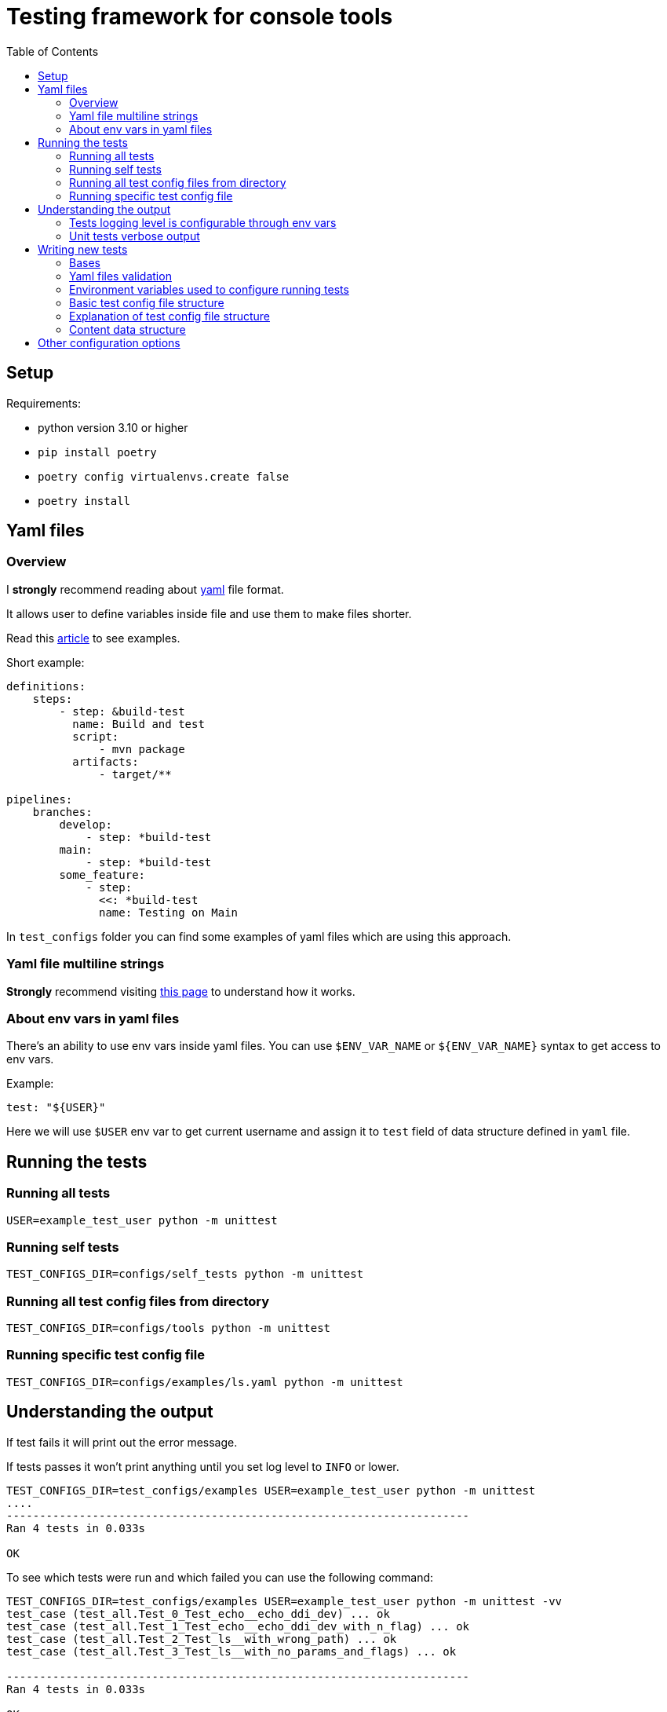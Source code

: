 :toc:

= Testing framework for console tools


== Setup
Requirements:

* python version 3.10 or higher
* `pip install poetry`
* `poetry config virtualenvs.create false`
* `poetry install`


== Yaml files
=== Overview
I *strongly* recommend reading about https://yaml.org/spec/1.2.2/[yaml] file format.

It allows user to define variables inside file and use them to make files shorter.

Read this https://support.atlassian.com/bitbucket-cloud/docs/yaml-anchors/[article] to see examples.

Short example:
[source,yaml]
----
definitions:
    steps:
        - step: &build-test
          name: Build and test
          script:
              - mvn package
          artifacts:
              - target/**

pipelines:
    branches:
        develop:
            - step: *build-test
        main:
            - step: *build-test
        some_feature:
            - step:
              <<: *build-test
              name: Testing on Main
----

In `test_configs` folder you can find some examples of yaml files which are using this approach.

=== Yaml file multiline strings
*Strongly* recommend visiting https://yaml-multiline.info[this page] to understand how it works.


=== About env vars in yaml files
There's an ability to use env vars inside yaml files.
You can use `$ENV_VAR_NAME` or `${ENV_VAR_NAME}` syntax to get access to env vars.

Example:
[source,yaml]
----
test: "${USER}"
----
Here we will use `$USER` env var to get current username and assign it to `test` field of data structure defined in `yaml` file.



== Running the tests

=== Running all tests

[source,bash]
----
USER=example_test_user python -m unittest
----

### Running self tests

[source,bash]
----
TEST_CONFIGS_DIR=configs/self_tests python -m unittest
----

=== Running all test config files from directory

[source,bash]
----
TEST_CONFIGS_DIR=configs/tools python -m unittest
----

=== Running specific test config file

[source,bash]
----
TEST_CONFIGS_DIR=configs/examples/ls.yaml python -m unittest
----


== Understanding the output
If test fails it will print out the error message.

If tests passes it won't print anything until you set log level to `INFO` or lower.

[source, bash]
----
TEST_CONFIGS_DIR=test_configs/examples USER=example_test_user python -m unittest
....
----------------------------------------------------------------------
Ran 4 tests in 0.033s

OK
----

To see which tests were run and which failed you can use the following command:

[source, bash]
----
TEST_CONFIGS_DIR=test_configs/examples USER=example_test_user python -m unittest -vv
test_case (test_all.Test_0_Test_echo__echo_ddi_dev) ... ok
test_case (test_all.Test_1_Test_echo__echo_ddi_dev_with_n_flag) ... ok
test_case (test_all.Test_2_Test_ls__with_wrong_path) ... ok
test_case (test_all.Test_3_Test_ls__with_no_params_and_flags) ... ok

----------------------------------------------------------------------
Ran 4 tests in 0.033s

OK
----


=== Tests logging level is configurable through env vars

[source,bash]
----
LOG_LEVEL=INFO USER=example_test_user python -m unittest
----

=== Unit tests verbose output

[source,bash]
----
USER=example_test_user python -m unittest -vv
----

== Writing new tests

=== Bases
* Tests are defined in `yaml` files.
* Path to tests directory is defined in `$TEST_CONFIGS_DIR` (default value is `configs/`) environment variable.
* It's possible to use env vars in test config file using `$ENV_VAR_NAME` or `${ENV_VAR_NAME}` syntax.
* To understand base structure of test config file, see <<ConfigTestCase case configuration, ConfigTestCase>> and <<ConfigTestCase case configuration, ConfigTestCase>> chapters.

If you want to understand theirs logic of work see `TestConfig` and `ConfigTestCase` classes in `framework.py` file.

Where:

* `TestConfig` class represents the whole file.
* `ConfigTestCase` class represents a single command to be executed (test case).

=== Yaml files validation
Basic structure of data and types are validated and cast to proper types by python https://docs.python.org/3/library/dataclasses.html[`dataclasses`] and https://pypi.org/project/dacite/0.0.13/[`dacite`] library.

This piece of code is responsible for this functionality:

[source,python]
----
from dacite import from_dict
from envyaml import EnvYAML

test_config = from_dict(
    data_class=TestConfig,
    data=dict(
        EnvYAML(
            str(config_file.absolute()),
        )
    ),
    ...
)
----

Before tests are executed, they are validated:

* using `yaml` library
* using data classes defined in `framework.py` file fields will be automatically converted to the proper python types
* using custom logic defined in `__post_init__` or `validate` methods of data classes

If `yaml` file was not properly configured test framework will raise an exception.

For example:

[source,commandline]
----
python -m unittest
2022-07-06 00:07:10,377 - framework [framework.py:487] - [ERROR] - Error loading config test_configs/tools/runAMPL.yaml: At least one of ('content', 'file_path') must be provided
E
======================================================================
ERROR: test_all (unittest.loader._FailedTest)
----------------------------------------------------------------------
----

This will be followed by many lines of traceback, so you should scroll up until you see the line where you run tests.


=== Environment variables used to configure running tests
Key parameters for running tests could be defined in environment variables.

|===
|Env var name |Type | Description

|LOG_LEVEL
|Optional[str]
|Logging level. Default value is `ERROR`.

|TEST_CONFIGS_DIR
|Optional[Path]
|Path to directory with test config files. Default value is `test_configs/`.

|EXCLUDE_CONFIGS_DIR
|Optional[Path]
|Path to directory with test config files that should be excluded from tests. Default value is `exclude_configs/`.
|===

=== Basic test config file structure

[source,yaml]
----
name: Test
test: Test some command
skip: False
binary_path: /path/to/binary
default_parameters:
  log_file: ${PWD}/empty.log
tests:
  #
  - test: "Test 1"
    skip: True
    flags:
      - name: flag-with-no-value
      - name: flag-with-value
        value: "some-value"
    arguments:
      - "any-additional-argument-1"
      - "any-additional-argument-2"
    expected_return_code: 0
    expected_stdout:
      content: ""
    expected_stderr:
      content: "Expected Error Message thrown by the tool in stderr stream"

  - test: "test 2"
    flags:
    stdout:
      treat_as: text
    expected_return_code: 0
    expected_stdout:
      treat_as: text
      content: |
        Some text
        Some text
        Some text
    expected_stderr:
      file_path: expected_file.txt
----


=== Explanation of test config file structure
Each file is going to be parsed as a YAML document and converted to a Python object instance of `TestConfigFile` class defined in `framework.py` file.

Root Yaml file fields are:

|===
|Field name |Field Type |Description |Required

|binary_path
|Path
|Path to the binary to be tested.
|True

|default_parameters
|Dict[str, Any]
|Default parameters for all test cases.
|True

|name
|str
|Name of the test.
|True

|description
|Optional[str]
|Description of the test.
|False

|skip
|bool
|If `True`, test will be skipped.
|False

|env
|Optional[dict]
|{}
|Pass additional environment variables to the test case run.

|cwd
|Optional[Path]
|Path to the working directory where test should be run.
|None

|tests
|List[<<ConfigTestCase case configuration, ConfigTestCase>>]
|List of test cases.
|True
|===

#### ConfigTestCase case configuration
Basic structure of `ConfigTestCase` class is:

[source,yaml]
----
test: "* with flag: -ag"
skip: False
cwd: ../../dist/bin/
flags:
  - name: ag
  - name: timeout
    value: "2000"
    type: int
stdout:
  treat_as: json
  file_path: [/OUT/RESULT/DIR/, test_stdout.json]
stderr:
  treat_as: text
  file_path: [/OUT/ERR/DIR/, test_stderr.log]
expected_return_code: 0
expected_stdout:
  treat_as: json
  file_path:  [/EXPECTED/RESULTS/DIR/, expected_test_stdout.json]
----


|===
|Name |Type |Description |Required

|test
|str
|Test name.
|True

|expected_stdout
|<<Content data structure, Content>>
|Expected stdout content.
|False

|expected_stderr
|<<Content data structure, Content>>
|Expected stderr content.
|False

|flags
|List[Flag]]
|List of flags to be passed to the binary.
|False

|arguments
|List[str]
|List of arguments to be passed to the binary.
|False

|skip
|bool
|If `True`, test will be skipped.
|False

|stdin
|<<Content data structure, Content>>
|Content to be passed to the binary stdin stream.
|False

|stdout
|<<Content data structure, Content>>
|Where to store stdout stream.
|False

|stderr
|<<Content data structure, Content>>
|Where to store stderr stream.
|False

|expected_return_code
|int
|Expected return code. Default value is `0`.
|False

|shell
|bool
|If `True`, test will be run in shell. (Read here for more info: https://docs.python.org/3/library/subprocess.html#frequently-used-arguments[Here])
|False

|env
|dict
|Environment variables to be passed to the test.
|False

|cwd
|Path
|Path to the working directory where test should be run.
|False
|===

=== Content data structure
This data structure represents the content to be read from file or stdin stream or write to the file as input/output of the test.

==== Rules for content data structure
There are several validation rules for the content data structure:

* If `file_path` is defined then the `content` field  will be ignored because `file_path` is used to read the content from file.
* For <<ConfigTestCase case configuration, ConfigTestCase>> fields `stdout` and `expected_stdout` and `expected_stderr` either `file_path` or `content` must be defined because these fields are used to read the content from file.
* For <<ConfigTestCase case configuration, ConfigTestCase>> fields `stdout`, `stderr` there's no such validation because you may want to omit writing the content to the file.

==== Explanation of content data structure fields
|===
|Name |Type |Description |Required

|content
|str
|If defined as string it will be literally passed.
If content is empty but file_path is defined, it will be read from file.
Depending on the treat_as value, content will be converted to the appropriate type.
|False

|encoding:
|Literal["utf-8"]
|"utf-8"
|False

|treat_as
|str
|Type of the content. . Possible values are:
    `"json"`,
    `"yaml"`,
    `"bytes"`,
    `"text"`.
Default values is `"bytes"`. Content will be quoted and converted to the appropriate type.
|False

|file_path
|Union[list, Path]
|Path to the file where content should be stored. If list passed, it will be converted to Path by joining elements of the list.
If not defined content won't be stored in file (stdout/stderr).
|False
|===

==== Flag data structure and passing flags to the binary
To pass command flags use the `Flag` data structure.

===== Example of Flag data structure
[source,yaml]
----
flags:
  - name: some-flag
    value: some-value
    type: str
  - name: flag-with-path
    value: "./path/to/file.txt"
    type: resolved_path
  - name: -two-dash-flag
    value: "some-other-value"
    type: str
----

These flags will be passed to the binary as:

[source, text]
----
-some-flag some-value -flag-with-path ./path/to/file.txt --two-dash-flag some-other-value
----

|===
|Name |Type |Description |Required

|name
|str
|Name of the flag.
|True

|type
|str
|Type of the flag. Possible values are:
    "str"
    "path"
    "resolved_path"
    "int".

    By default, flag value is treated as `str`.

    If it's `resolved_path` type, then the flag value will be resolved to the absolute path.

|False

|value
|Optional[Union[str, Path, int, float, decimal.Decimal]]
|Value of the flag.
|False
|===

== Other configuration options
It's possible to define logging options for the test framework through `tests.conf` file.

NOTE: By default, you don't need to change anything in this file unless you are not customizing output of tests (color schema and format).

[source, ini]
----
[logging]
format = %(asctime)s - %(name)s [%(filename)s:%(lineno)d] - [%(levelname)s] - %(message)s
level = WARNING

[changes.colors]
RED = \u001b[31m
GREEN = \u001b[32m
YELLOW = \u001b[33m
BLUE = \u001b[34m
MAGENTA = \u001b[35m
WHITE = \u001b[37m
RESET = \u001b[0m

[changes.action_color]
change = ${changes.colors:GREEN}
add = ${changes.colors:MAGENTA}
remove = ${changes.colors:RED}
----

